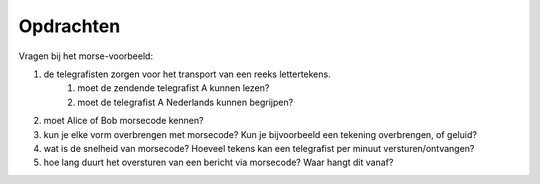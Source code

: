 Opdrachten
==========

Vragen bij het morse-voorbeeld:

1. de telegrafisten zorgen voor het transport van een reeks lettertekens.
    1. moet de zendende telegrafist A kunnen lezen?
    2. moet de telegrafist A Nederlands kunnen begrijpen?
2. moet Alice of Bob morsecode kennen?
3. kun je elke vorm overbrengen met morsecode? Kun je bijvoorbeeld een tekening overbrengen, of geluid?
4. wat is de snelheid van morsecode? Hoeveel tekens kan een telegrafist per minuut versturen/ontvangen?
5. hoe lang duurt het oversturen van een bericht via morsecode? Waar hangt dit vanaf?
